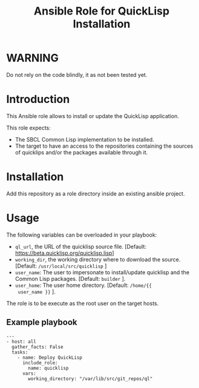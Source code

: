 #+TITLE: Ansible Role for QuickLisp Installation

* WARNING
  :PROPERTIES:
  :ID:       4ff7444d-0f05-47c7-a7ed-dd20caef6f0c
  :END:
  Do not rely on the code blindly, it as not been tested yet.
* Introduction
  :PROPERTIES:
  :ID:       8d155b05-4cd0-46cb-b321-deb33c4a3128
  :END:
  This Ansible role allows to install or update the QuickLisp
  application.

  This role expects:
  - The SBCL Common Lisp implementation to be installed.
  - The target to have an access to the repositories containing the
    sources of quicklips and/or the packages available through it.
* Installation
  :PROPERTIES:
  :ID:       cf3ebfbf-8a49-4a1d-8baa-d54e5fa6276f
  :END:
  Add this repository as a role directory inside an existing ansible
  project.
* Usage
  :PROPERTIES:
  :ID:       08a79ef9-17ef-4e47-9f26-b60611e6ba68
  :END:
  The following variables can be overloaded in your playbook:
  - =ql_url=, the URL of the quicklisp source file. [Default:
    [[https://beta.quicklisp.org/quicklisp.lisp]]]
  - =working_dir=, the working directory where to download the
    source. [Default: =/usr/local/src/quicklisp= ]
  - =user_name=: The user to impersonate to install/update quicklisp
    and the Common Lisp packages. [Default: =builder= ].
  - =user_home=: The user home directory. [Default: =/home/{{
    user_name }}= ].

  The role is to be execute as the root user on the target hosts.
** Example playbook
   :PROPERTIES:
   :ID:       dd28ff5c-cb3a-462b-b259-f471e6892b96
   :END:
   #+begin_example
     ---
     - host: all
       gather_facts: False
       tasks:
         - name: Deploy QuickLisp
           include_role:
             name: quicklisp
           vars:
             working_directory: "/var/lib/src/git_repos/ql"
   #+end_example
